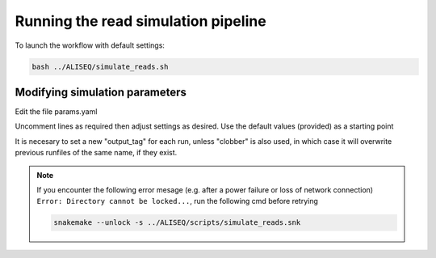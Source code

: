 Running the read simulation pipeline
================================================================================

To launch the workflow with default settings:

.. code-block:: bash

   bash ../ALISEQ/simulate_reads.sh


Modifying simulation parameters
--------------------------------------------------------------------------------

Edit the file params.yaml

Uncomment lines as required then adjust settings as desired. Use the default 
values (provided) as a starting point

It is necesary to set a new "output_tag" for each run, unless "clobber" is also 
used, in which case it will overwrite previous runfiles of the same name, if they 
exist.


.. note::

   If you encounter the following error mesage (e.g. after a power failure or loss of network connection) ``Error: Directory cannot be locked...``, run the following cmd before retrying
   
   .. code-block:: bash

      snakemake --unlock -s ../ALISEQ/scripts/simulate_reads.snk

